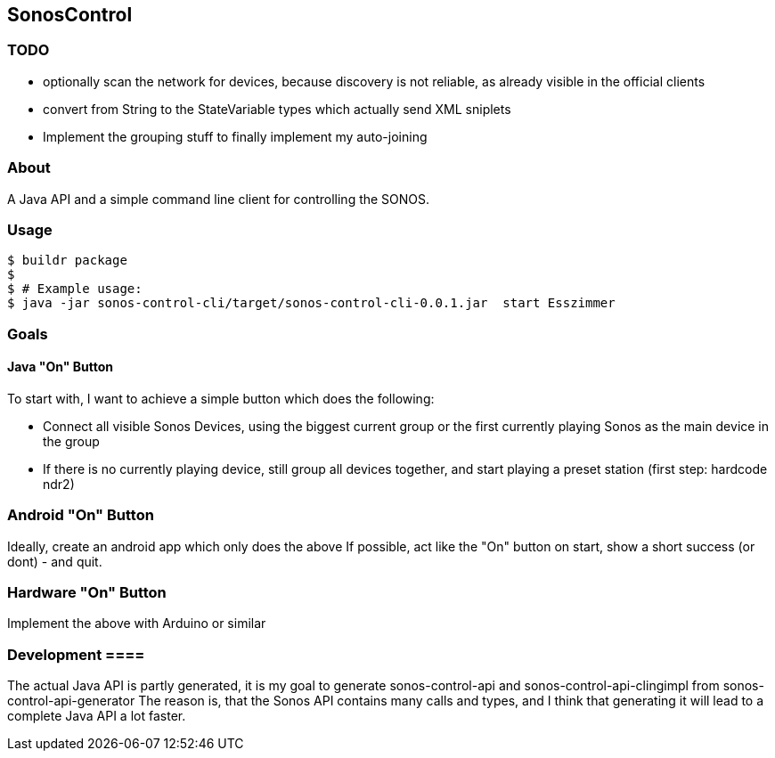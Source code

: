== SonosControl ==

=== TODO ===

* optionally scan the network for devices, because discovery is not reliable, as already visible in the official clients
* convert from String to the StateVariable types which actually send XML sniplets
* Implement the grouping stuff to finally implement my auto-joining

=== About ===
A Java API and a simple command line client for controlling the SONOS.

=== Usage ===

  $ buildr package
  $
  $ # Example usage:
  $ java -jar sonos-control-cli/target/sonos-control-cli-0.0.1.jar  start Esszimmer

=== Goals ===

==== Java "On" Button ====

To start with, I want to achieve a simple button which does the following:

* Connect all visible Sonos Devices, using the biggest current group or the first currently playing Sonos as the main device in the group
* If there is no currently playing device, still group all devices together, and start playing a preset station (first step: hardcode ndr2) 

=== Android "On" Button ===

Ideally, create an android app which only does the above
If possible, act like the "On" button on start, show a short success (or dont) - and quit.


=== Hardware "On" Button ===

Implement the above with Arduino or similar

=== Development ====
The actual Java API is partly generated, it is my goal to generate sonos-control-api and sonos-control-api-clingimpl from sonos-control-api-generator
The reason is, that the Sonos API contains many calls and types, and I think that generating it will lead to a complete Java API a lot faster.

